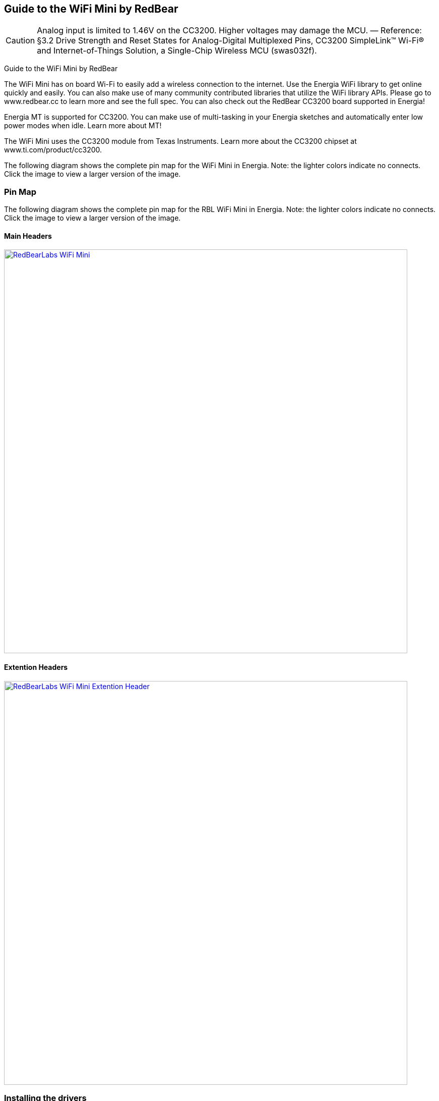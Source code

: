 == Guide to the WiFi Mini by RedBear

CAUTION: Analog input is limited to 1.46V on the CC3200. Higher voltages may damage the MCU. — Reference: §3.2 Drive Strength and Reset States for Analog-Digital Multiplexed Pins, CC3200 SimpleLink™ Wi-Fi® and Internet-of-Things Solution, a Single-Chip Wireless MCU (swas032f).

Guide to the WiFi Mini by RedBear

The WiFi Mini has on board Wi-Fi to easily add a wireless connection to the internet. Use the Energia WiFi library to get online quickly and easily.  You can also make use of many community contributed libraries that utilize the WiFi library APIs. Please go to www.redbear.cc to learn more and see the full spec.  You can also check out the RedBear CC3200 board supported in Energia!

Energia MT is supported for CC3200. You can make use of multi-tasking in your Energia sketches and automatically enter low power modes when idle. Learn more about MT!

The WiFi Mini uses the CC3200 module from Texas Instruments. Learn more about the CC3200 chipset at www.ti.com/product/cc3200.

The following diagram shows the complete pin map for the WiFi Mini in Energia. Note: the lighter colors indicate no connects. Click the image to view a larger version of the image.

=== Pin Map
The following diagram shows the complete pin map for the RBL WiFi Mini in Energia. Note: the lighter colors indicate no connects. Click the image to view a larger version of the image.

==== Main Headers
[caption="Figure 1: ",link=../img/RBL-WiFi-Mini.jpg]
image::../img/RBL-WiFi-Mini.jpg[RedBearLabs WiFi Mini,800]

==== Extention Headers
[caption="Figure 1: ",link=../img/RBL-Extention-Header.jpg]
image::../img/RBL-Extention-Header.jpg[RedBearLabs WiFi Mini Extention Header,800]



=== Installing the drivers
==========================
Drivers may or may not be required in order to start using this LaunchPad. Download and open Energia on your system. Connect your LaunchPad to your computer over USB. Select http://www.ti.com/product/CC3200[CC3200] under Tools > Board, and select the correct serial port under Tools > Serial Port. If you don’t see a selectable serial port, you likely have a driver issue.
If you have not already done so, follow the instructions for your operating system to install the drivers here:

* link:/guide/guide_windows/[Windows]
* link:/guide/guide_macosx/[Mac OS X]
* link:/guide/guide_linux/[Linux]
==========================
